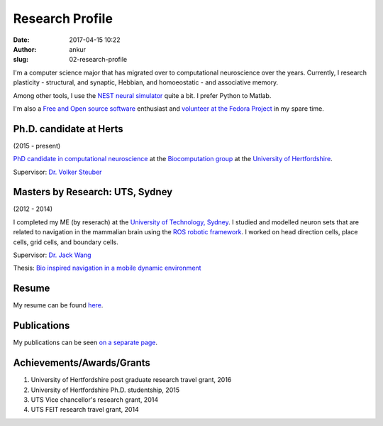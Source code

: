 Research Profile
################
:date: 2017-04-15 10:22
:author: ankur
:slug: 02-research-profile

I'm a computer science major that has migrated over to computational neuroscience over the years. Currently, I research plasticity - structural, and synaptic, Hebbian, and homoeostatic - and associative memory.

Among other tools, I use the `NEST neural simulator <nest-simulator.org/>`__ quite a bit. I prefer Python to Matlab.

I'm also a `Free and Open source software <https://www.gnu.org/philosophy/free-sw.en.html>`__ enthusiast and `volunteer at the Fedora Project <https://fedoraproject.org/wiki/User:Ankursinha>`__ in my spare time.

Ph.D. candidate at Herts
------------------------

(2015 - present)

`PhD candidate in computational neuroscience <{filename}/pages/02-research-profile.rst>`_ at the `Biocomputation group <http://biocomputation.herts.ac.uk>`__ at the `University of Hertfordshire <http://www.herts.ac.uk/>`__.

Supervisor: `Dr. Volker Steuber`_

Masters by Research: UTS, Sydney
---------------------------------

(2012 - 2014)

I completed my ME (by reserach) at the `University of Technology, Sydney <http://www.uts.edu.au/>`__. I studied and modelled neuron sets that are related to navigation in the mammalian brain using the `ROS robotic framework <http://www.ros.org/>`__. I worked on head direction cells, place cells, grid cells, and boundary cells.

Supervisor: `Dr. Jack Wang`_

Thesis: `Bio inspired navigation in a mobile dynamic environment`_

Resume
------

My resume can be found `here`_.

Publications
------------

My publications can be seen `on a separate page <03-publications.html>`_.

Achievements/Awards/Grants
--------------------------

#. University of Hertfordshire post graduate research travel grant, 2016
#. University of Hertfordshire Ph.D. studentship, 2015
#. UTS Vice chancellor's research grant, 2014
#. UTS FEIT research travel grant, 2014

.. _Dr. Volker Steuber: http://homepages.stca.herts.ac.uk/~comqvs/
.. _Bio inspired navigation in a mobile dynamic environment: https://opus.lib.uts.edu.au/research/handle/10453/36990?show=full
.. _Dr. Jack Wang: http://www.uts.edu.au/staff/jianguo.wang
.. _here: http://ankursinha.in/files/misc/resume.pdf

